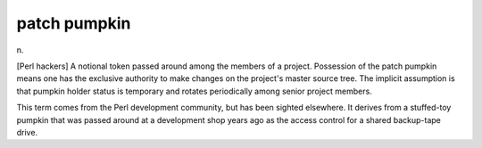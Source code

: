 .. _patch-pumpkin:

============================================================
patch pumpkin
============================================================

n\.

[Perl hackers] A notional token passed around among the members of a project.
Possession of the patch pumpkin means one has the exclusive authority to make changes on the project's master source tree.
The implicit assumption is that pumpkin holder status is temporary and rotates periodically among senior project members.

This term comes from the Perl development community, but has been sighted elsewhere.
It derives from a stuffed-toy pumpkin that was passed around at a development shop years ago as the access control for a shared backup-tape drive.

